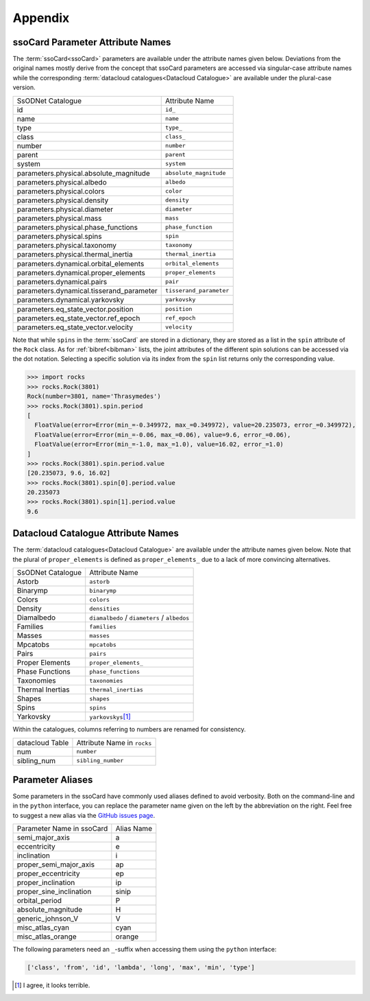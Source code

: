 ########
Appendix
########

.. _parameter_names:

ssoCard Parameter Attribute Names
---------------------------------

The :term:`ssoCard<ssoCard>` parameters are available under the attribute
names given below. Deviations from the original names mostly derive from the concept
that ssoCard parameters are accessed via singular-case attribute names while the corresponding
:term:`datacloud catalogues<Datacloud Catalogue>` are available under the plural-case version.

+---------------------------------------------+-----------------------------------------------+
| SsODNet Catalogue                           |  Attribute Name                               |
+---------------------------------------------+-----------------------------------------------+
| id                                          |  ``id_``                                      |
+---------------------------------------------+-----------------------------------------------+
| name                                        |  ``name``                                     |
+---------------------------------------------+-----------------------------------------------+
| type                                        |  ``type_``                                    |
+---------------------------------------------+-----------------------------------------------+
| class                                       |  ``class_``                                   |
+---------------------------------------------+-----------------------------------------------+
| number                                      |  ``number``                                   |
+---------------------------------------------+-----------------------------------------------+
| parent                                      |  ``parent``                                   |
+---------------------------------------------+-----------------------------------------------+
| system                                      |  ``system``                                   |
+---------------------------------------------+-----------------------------------------------+
|                                             |                                               |
+---------------------------------------------+-----------------------------------------------+
| parameters.physical.absolute_magnitude      |  ``absolute_magnitude``                       |
+---------------------------------------------+-----------------------------------------------+
| parameters.physical.albedo                  |  ``albedo``                                   |
+---------------------------------------------+-----------------------------------------------+
| parameters.physical.colors                  |  ``color``                                    |
+---------------------------------------------+-----------------------------------------------+
| parameters.physical.density                 |  ``density``                                  |
+---------------------------------------------+-----------------------------------------------+
| parameters.physical.diameter                |  ``diameter``                                 |
+---------------------------------------------+-----------------------------------------------+
| parameters.physical.mass                    |  ``mass``                                     |
+---------------------------------------------+-----------------------------------------------+
| parameters.physical.phase_functions         |  ``phase_function``                           |
+---------------------------------------------+-----------------------------------------------+
| parameters.physical.spins                   |  ``spin``                                     |
+---------------------------------------------+-----------------------------------------------+
| parameters.physical.taxonomy                |  ``taxonomy``                                 |
+---------------------------------------------+-----------------------------------------------+
| parameters.physical.thermal_inertia         |  ``thermal_inertia``                          |
+---------------------------------------------+-----------------------------------------------+
|                                             |                                               |
+---------------------------------------------+-----------------------------------------------+
| parameters.dynamical.orbital_elements       |  ``orbital_elements``                         |
+---------------------------------------------+-----------------------------------------------+
| parameters.dynamical.proper_elements        |  ``proper_elements``                          |
+---------------------------------------------+-----------------------------------------------+
| parameters.dynamical.pairs                  |  ``pair``                                     |
+---------------------------------------------+-----------------------------------------------+
| parameters.dynamical.tisserand_parameter    |  ``tisserand_parameter``                      |
+---------------------------------------------+-----------------------------------------------+
| parameters.dynamical.yarkovsky              |  ``yarkovsky``                                |
+---------------------------------------------+-----------------------------------------------+
|                                             |                                               |
+---------------------------------------------+-----------------------------------------------+
| parameters.eq_state_vector.position         |  ``position``                                 |
+---------------------------------------------+-----------------------------------------------+
| parameters.eq_state_vector.ref_epoch        |  ``ref_epoch``                                |
+---------------------------------------------+-----------------------------------------------+
| parameters.eq_state_vector.velocity         |  ``velocity``                                 |
+---------------------------------------------+-----------------------------------------------+

.. _bibref_spins_access:

Note that while ``spins`` in the :term:`ssoCard` are stored in a dictionary, they are stored
as a list in the ``spin`` attribute of the ``Rock`` class. As for :ref:`bibref<bibman>` lists,
the joint attributes of the different spin solutions can be accessed via the dot notation.
Selecting a specific solution via its index from the ``spin`` list returns only the corresponding
value.

.. code-block:: python

   >>> import rocks
   >>> rocks.Rock(3801)
   Rock(number=3801, name='Thrasymedes')
   >>> rocks.Rock(3801).spin.period
   [
     FloatValue(error=Error(min_=-0.349972, max_=0.349972), value=20.235073, error_=0.349972),
     FloatValue(error=Error(min_=-0.06, max_=0.06), value=9.6, error_=0.06),
     FloatValue(error=Error(min_=-1.0, max_=1.0), value=16.02, error_=1.0)
   ]
   >>> rocks.Rock(3801).spin.period.value
   [20.235073, 9.6, 16.02]
   >>> rocks.Rock(3801).spin[0].period.value
   20.235073
   >>> rocks.Rock(3801).spin[1].period.value
   9.6



.. _catalogue_names:

Datacloud Catalogue Attribute Names
-----------------------------------

The :term:`datacloud catalogues<Datacloud Catalogue>` are available under the attribute
names given below. Note that the plural of ``proper_elements`` is defined as ``proper_elements_``
due to a lack of more convincing alternatives.

+---------------------------+-----------------------------------------------+
| SsODNet Catalogue         |  Attribute Name                               |
+---------------------------+-----------------------------------------------+
| Astorb                    |  ``astorb``                                   |
+---------------------------+-----------------------------------------------+
| Binarymp                  |  ``binarymp``                                 |
+---------------------------+-----------------------------------------------+
| Colors                    |  ``colors``                                   |
+---------------------------+-----------------------------------------------+
| Density                   |  ``densities``                                |
+---------------------------+-----------------------------------------------+
| Diamalbedo                |  ``diamalbedo`` / ``diameters`` / ``albedos`` |
+---------------------------+-----------------------------------------------+
| Families                  |  ``families``                                 |
+---------------------------+-----------------------------------------------+
| Masses                    |  ``masses``                                   |
+---------------------------+-----------------------------------------------+
| Mpcatobs                  |  ``mpcatobs``                                 |
+---------------------------+-----------------------------------------------+
| Pairs                     |  ``pairs``                                    |
+---------------------------+-----------------------------------------------+
| Proper Elements           |  ``proper_elements_``                         |
+---------------------------+-----------------------------------------------+
| Phase Functions           |  ``phase_functions``                          |
+---------------------------+-----------------------------------------------+
| Taxonomies                |  ``taxonomies``                               |
+---------------------------+-----------------------------------------------+
| Thermal Inertias          |  ``thermal_inertias``                         |
+---------------------------+-----------------------------------------------+
| Shapes                    |  ``shapes``                                   |
+---------------------------+-----------------------------------------------+
| Spins                     |  ``spins``                                    |
+---------------------------+-----------------------------------------------+
| Yarkovsky                 |  ``yarkovskys``\ [#f1]_                       |
+---------------------------+-----------------------------------------------+

Within the catalogues, columns referring to numbers are renamed for consistency.

+-----------------+-----------------------------+
| datacloud Table | Attribute Name in ``rocks`` |
+-----------------+-----------------------------+
| num             | ``number``                  |
+-----------------+-----------------------------+
| sibling_num     | ``sibling_number``          |
+-----------------+-----------------------------+

.. _parameter_aliases:

Parameter Aliases
-----------------

Some parameters in the ssoCard have commonly used aliases defined to avoid verbosity. Both on the
command-line and in the ``python`` interface, you can replace the parameter name given on the left
by the abbreviation on the right. Feel free to suggest a new alias via the `GitHub issues page
<https://github.com/maxmahlke/rocks/issues>`_.

+---------------------------+------------------------+
| Parameter Name in ssoCard |  Alias Name            |
+---------------------------+------------------------+
| semi_major_axis           |  a                     |
+---------------------------+------------------------+
| eccentricity              |  e                     |
+---------------------------+------------------------+
| inclination               |  i                     |
+---------------------------+------------------------+
| proper_semi_major_axis    |  ap                    |
+---------------------------+------------------------+
| proper_eccentricity       |  ep                    |
+---------------------------+------------------------+
| proper_inclination        |  ip                    |
+---------------------------+------------------------+
| proper_sine_inclination   |  sinip                 |
+---------------------------+------------------------+
| orbital_period            |  P                     |
+---------------------------+------------------------+
| absolute_magnitude        |  H                     |
+---------------------------+------------------------+
| generic_johnson_V         |  V                     |
+---------------------------+------------------------+
| misc_atlas_cyan           |  cyan                  |
+---------------------------+------------------------+
| misc_atlas_orange         |  orange                |
+---------------------------+------------------------+

.. _need_suffix:

The following parameters need an ``_``-suffix when accessing them using the ``python`` interface:

.. code-block:: python

   ['class', 'from', 'id', 'lambda', 'long', 'max', 'min', 'type']

.. rubric:: Footnotes
   :caption:

.. [#f1] I agree, it looks terrible.
